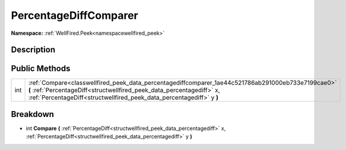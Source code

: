 .. _classwellfired_peek_data_percentagediffcomparer:

PercentageDiffComparer
=======================

**Namespace:** :ref:`WellFired.Peek<namespacewellfired_peek>`

Description
------------



Public Methods
---------------

+-------------+------------------------------------------------------------------------------------------------------------------------------------------------------------------------------------------------------------------------------------------------------+
|int          |:ref:`Compare<classwellfired_peek_data_percentagediffcomparer_1ae44c521786ab291000eb733e7199cae0>` **(** :ref:`PercentageDiff<structwellfired_peek_data_percentagediff>` x, :ref:`PercentageDiff<structwellfired_peek_data_percentagediff>` y **)**   |
+-------------+------------------------------------------------------------------------------------------------------------------------------------------------------------------------------------------------------------------------------------------------------+

Breakdown
----------

.. _classwellfired_peek_data_percentagediffcomparer_1ae44c521786ab291000eb733e7199cae0:

- int **Compare** **(** :ref:`PercentageDiff<structwellfired_peek_data_percentagediff>` x, :ref:`PercentageDiff<structwellfired_peek_data_percentagediff>` y **)**

